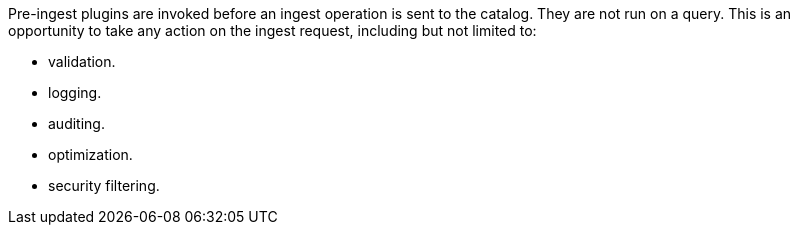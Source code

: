 :type: pluginIntro
:status: published
:title: Pre-Ingest Plugins
:link: {architecture-prefix}pre_ingest_plugins
:summary: Perform any changes to a metacard prior to ingest.
:plugintypes: preingest
:order: 04

Pre-ingest plugins are invoked before an ingest operation is sent to the catalog.
They are not run on a query.
This is an opportunity to take any action on the ingest request, including but not limited to:

* validation.
* logging.
* auditing.
* optimization.
* security filtering.

